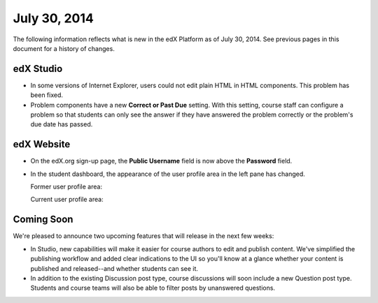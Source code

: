 ###################################
July 30, 2014
###################################

The following information reflects what is new in the edX Platform as of July 30,
2014. See previous pages in this document for a history of changes.

***************************************
edX Studio
***************************************

* In some versions of Internet Explorer, users could not edit plain HTML in HTML components. This problem has been fixed.

* Problem components have a new **Correct or Past Due** setting. With this setting, course staff can configure a problem so that students can only see the answer if they have answered the problem correctly or the problem's due date has passed.

***************************************
edX Website
***************************************

* On the edX.org sign-up page, the **Public Username** field is now above the **Password** field. 

* In the student dashboard, the appearance of the user profile area in the left pane has changed.

  Former user profile area:

  .. image:: images/StDash_Old.png
     :width: 350
     :alt: User profile in the old student dashboard

  Current user profile area:

  .. image:: images/StDash_New.png
     :width: 350
     :alt: User profile in the new student dashboard


**************************
Coming Soon
**************************

We're pleased to announce two upcoming features that will release in the next few weeks:

* In Studio, new capabilities will make it easier for course authors to edit
  and publish content. We've simplified the publishing workflow and added clear
  indications to the UI so you'll know at a glance whether your content is
  published and released--and whether students can see it.

* In addition to the existing Discussion post type, course discussions will
  soon include a new Question post type. Students and course teams will also be
  able to filter posts by unanswered questions.
